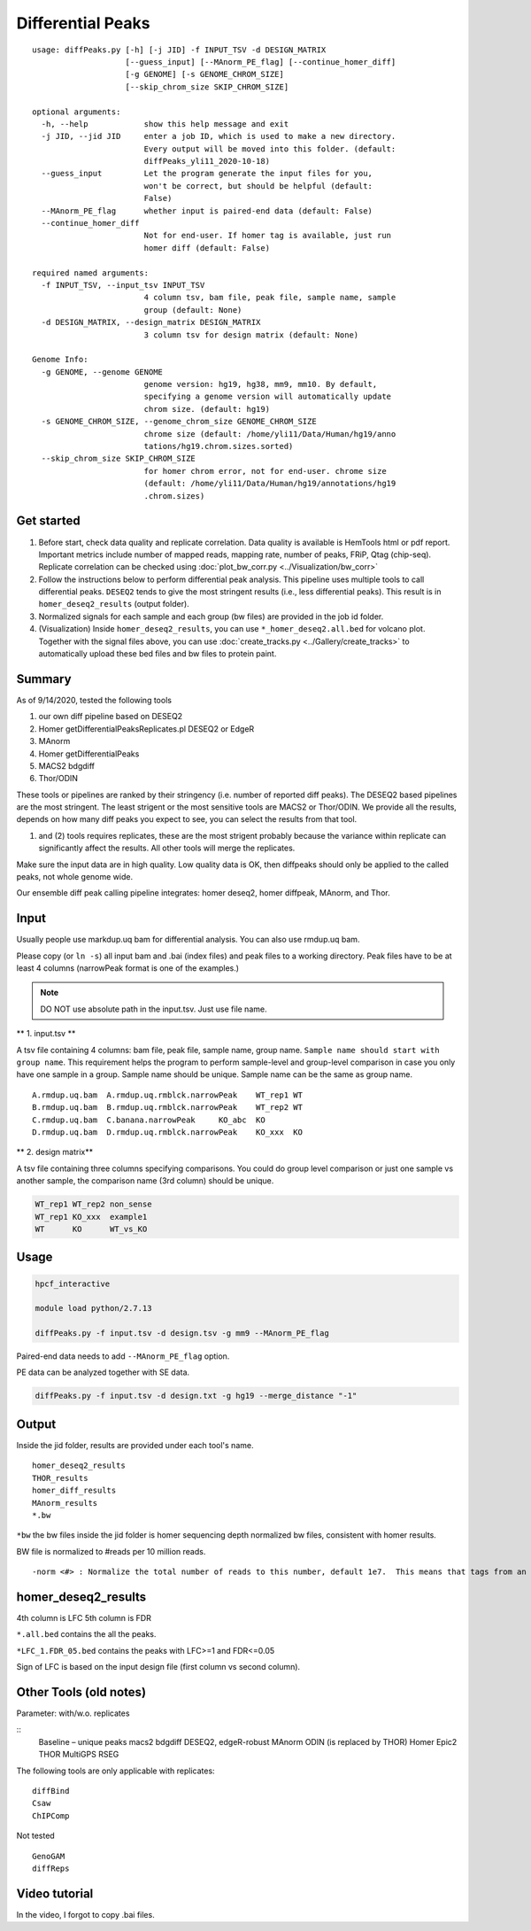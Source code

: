 Differential Peaks
==================

::

	usage: diffPeaks.py [-h] [-j JID] -f INPUT_TSV -d DESIGN_MATRIX
	                    [--guess_input] [--MAnorm_PE_flag] [--continue_homer_diff]
	                    [-g GENOME] [-s GENOME_CHROM_SIZE]
	                    [--skip_chrom_size SKIP_CHROM_SIZE]

	optional arguments:
	  -h, --help            show this help message and exit
	  -j JID, --jid JID     enter a job ID, which is used to make a new directory.
	                        Every output will be moved into this folder. (default:
	                        diffPeaks_yli11_2020-10-18)
	  --guess_input         Let the program generate the input files for you,
	                        won't be correct, but should be helpful (default:
	                        False)
	  --MAnorm_PE_flag      whether input is paired-end data (default: False)
	  --continue_homer_diff
	                        Not for end-user. If homer tag is available, just run
	                        homer diff (default: False)

	required named arguments:
	  -f INPUT_TSV, --input_tsv INPUT_TSV
	                        4 column tsv, bam file, peak file, sample name, sample
	                        group (default: None)
	  -d DESIGN_MATRIX, --design_matrix DESIGN_MATRIX
	                        3 column tsv for design matrix (default: None)

	Genome Info:
	  -g GENOME, --genome GENOME
	                        genome version: hg19, hg38, mm9, mm10. By default,
	                        specifying a genome version will automatically update
	                        chrom size. (default: hg19)
	  -s GENOME_CHROM_SIZE, --genome_chrom_size GENOME_CHROM_SIZE
	                        chrome size (default: /home/yli11/Data/Human/hg19/anno
	                        tations/hg19.chrom.sizes.sorted)
	  --skip_chrom_size SKIP_CHROM_SIZE
	                        for homer chrom error, not for end-user. chrome size
	                        (default: /home/yli11/Data/Human/hg19/annotations/hg19
	                        .chrom.sizes)



Get started
^^^^^^^^

1. Before start, check data quality and replicate correlation. Data quality is available is HemTools html or pdf report. Important metrics include number of mapped reads, mapping rate, number of peaks, FRiP, Qtag (chip-seq). Replicate correlation can be checked using :doc:`plot_bw_corr.py <../Visualization/bw_corr>`

2. Follow the instructions below to perform differential peak analysis. This pipeline uses multiple tools to call differential peaks. ``DESEQ2`` tends to give the most stringent results (i.e., less differential peaks). This result is in ``homer_deseq2_results`` (output folder). 

3. Normalized signals for each sample and each group (bw files) are provided in the job id folder. 

4. (Visualization) Inside ``homer_deseq2_results``, you can use ``*_homer_deseq2.all.bed`` for volcano plot. Together with the signal files above, you can use :doc:`create_tracks.py <../Gallery/create_tracks>` to automatically upload these bed files and bw files to protein paint.


Summary
^^^^^^^

As of 9/14/2020, tested the following tools

1. our own diff pipeline based on DESEQ2
2. Homer getDifferentialPeaksReplicates.pl DESEQ2 or EdgeR
3. MAnorm
4. Homer getDifferentialPeaks
5. MACS2 bdgdiff
6. Thor/ODIN

These tools or pipelines are ranked by their stringency (i.e. number of reported diff peaks). The DESEQ2 based pipelines are the most stringent. The least strigent or the most sensitive tools are MACS2 or Thor/ODIN. We provide all the results, depends on how many diff peaks you expect to see, you can select the results from that tool.

(1) and (2) tools requires replicates, these are the most strigent probably because the variance within replicate can significantly affect the results. All other tools will merge the replicates. 

Make sure the input data are in high quality. Low quality data is OK, then diffpeaks should only be applied to the called peaks, not whole genome wide.

Our ensemble diff peak calling pipeline integrates: homer deseq2, homer diffpeak, MAnorm, and Thor.


Input
^^^^^

Usually people use markdup.uq bam for differential analysis. You can also use rmdup.uq bam.

Please copy (or ``ln -s``) all input bam and .bai (index files) and peak files to a working directory. Peak files have to be at least 4 columns (narrowPeak format is one of the examples.)

.. note:: DO NOT use absolute path in the input.tsv. Just use file name.

** 1. input.tsv **

A tsv file containing 4 columns: bam file, peak file, sample name, group name. ``Sample name should start with group name``. This requirement helps the program to perform sample-level and group-level comparison in case you only have one sample in a group. Sample name should be unique. Sample name can be the same as group name. 



::

	A.rmdup.uq.bam	A.rmdup.uq.rmblck.narrowPeak	WT_rep1	WT
	B.rmdup.uq.bam	B.rmdup.uq.rmblck.narrowPeak	WT_rep2	WT
	C.rmdup.uq.bam	C.banana.narrowPeak	KO_abc	KO
	D.rmdup.uq.bam	D.rmdup.uq.rmblck.narrowPeak	KO_xxx	KO



** 2. design matrix**

A tsv file containing three columns specifying comparisons. You could do group level comparison or just one sample vs another sample, the comparison name (3rd column) should be unique.

.. code:: bash

	WT_rep1	WT_rep2	non_sense
	WT_rep1	KO_xxx	example1
	WT	KO	WT_vs_KO


Usage
^^^^^


.. code:: bash

	hpcf_interactive

	module load python/2.7.13

	diffPeaks.py -f input.tsv -d design.tsv -g mm9 --MAnorm_PE_flag 

Paired-end data needs to add ``--MAnorm_PE_flag`` option. 

PE data can be analyzed together with SE data.

.. code:: bash

	diffPeaks.py -f input.tsv -d design.txt -g hg19 --merge_distance "-1"


Output
^^^^^^

Inside the jid folder, results are provided under each tool's name.

::

	homer_deseq2_results
	THOR_results
	homer_diff_results
	MAnorm_results
	*.bw

``*bw`` the bw files inside the jid folder is homer sequencing depth normalized bw files, consistent with homer results.

BW file is normalized to #reads per 10 million reads.

::

	-norm <#> : Normalize the total number of reads to this number, default 1e7.  This means that tags from an experiment with only 5 million mapped tags will count for 2 tags apiece.


homer_deseq2_results
^^^^^^^^^^^^^^

4th column is LFC
5th column is FDR

``*.all.bed`` contains the all the peaks.

``*LFC_1.FDR_05.bed`` contains the peaks with LFC>=1 and FDR<=0.05

Sign of LFC is based on the input design file (first column vs second column). 


Other Tools (old notes)
^^^^^

Parameter: with/w.o. replicates

::
	Baseline – unique peaks
	macs2 bdgdiff
	DESEQ2, edgeR-robust
	MAnorm
	ODIN (is replaced by THOR)
	Homer
	Epic2
	THOR
	MultiGPS
	RSEG

The following tools are only applicable with replicates:
::
	diffBind
	Csaw
	ChIPComp

Not tested
::
	GenoGAM
	diffReps



Video tutorial
^^^^^^^^^^^^^


In the video, I forgot to copy .bai files. 

.. raw:: html

  <video controls width="690" src="../../_static/diffPeaks_usage.mp4#t=0.3"></video>






